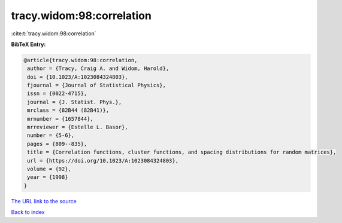 tracy.widom:98:correlation
==========================

:cite:t:`tracy.widom:98:correlation`

**BibTeX Entry:**

.. code-block:: bibtex

   @article{tracy.widom:98:correlation,
    author = {Tracy, Craig A. and Widom, Harold},
    doi = {10.1023/A:1023084324803},
    fjournal = {Journal of Statistical Physics},
    issn = {0022-4715},
    journal = {J. Statist. Phys.},
    mrclass = {82B44 (82B41)},
    mrnumber = {1657844},
    mrreviewer = {Estelle L. Basor},
    number = {5-6},
    pages = {809--835},
    title = {Correlation functions, cluster functions, and spacing distributions for random matrices},
    url = {https://doi.org/10.1023/A:1023084324803},
    volume = {92},
    year = {1998}
   }
`The URL link to the source <ttps://doi.org/10.1023/A:1023084324803}>`_


`Back to index <../By-Cite-Keys.html>`_
